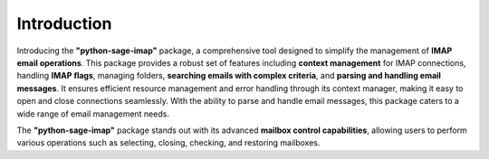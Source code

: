 Introduction
============


Introducing the **"python-sage-imap"** package, a comprehensive tool designed to simplify the management of **IMAP email operations**. This package provides a robust set of features including **context management** for IMAP connections, handling **IMAP flags**, managing folders, **searching emails with complex criteria**, and **parsing and handling email messages**. It ensures efficient resource management and error handling through its context manager, making it easy to open and close connections seamlessly. With the ability to parse and handle email messages, this package caters to a wide range of email management needs.

The **"python-sage-imap"** package stands out with its advanced **mailbox control capabilities**, allowing users to perform various operations such as selecting, closing, checking, and restoring mailboxes.
